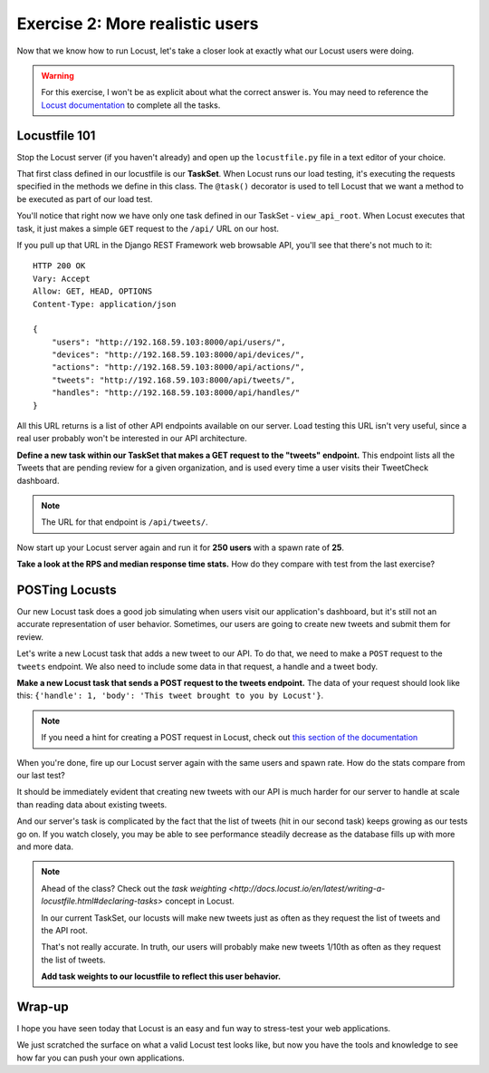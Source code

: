 Exercise 2: More realistic users
================================

Now that we know how to run Locust, let's take a closer look at exactly what our Locust users were doing.

.. warning::
    
    For this exercise, I won't be as explicit about what the correct answer is. You may need to reference the `Locust documentation <http://docs.locust.io/en/latest/writing-a-locustfile.html>`_ to complete all the tasks.

Locustfile 101
--------------

Stop the Locust server (if you haven't already) and open up the ``locustfile.py`` file in a text editor of your choice.

That first class defined in our locustfile is our **TaskSet**. When Locust runs our load testing, it's executing the requests specified in the methods we define in this class. The ``@task()`` decorator is used to tell Locust that we want a method to be executed as part of our load test.

You'll notice that right now we have only one task defined in our TaskSet - ``view_api_root``. When Locust executes that task, it just makes a simple ``GET`` request to the ``/api/`` URL on our host.

If you pull up that URL in the Django REST Framework web browsable API, you'll see that there's not much to it::

    HTTP 200 OK
    Vary: Accept
    Allow: GET, HEAD, OPTIONS
    Content-Type: application/json

    {
        "users": "http://192.168.59.103:8000/api/users/",
        "devices": "http://192.168.59.103:8000/api/devices/",
        "actions": "http://192.168.59.103:8000/api/actions/",
        "tweets": "http://192.168.59.103:8000/api/tweets/",
        "handles": "http://192.168.59.103:8000/api/handles/"
    }

All this URL returns is a list of other API endpoints available on our server. Load testing this URL isn't very useful, since a real user probably won't be interested in our API architecture.

**Define a new task within our TaskSet that makes a GET request to the "tweets" endpoint.** This endpoint lists all the Tweets that are pending review for a given organization, and is used every time a user visits their TweetCheck dashboard.

.. note::

    The URL for that endpoint is ``/api/tweets/``.

Now start up your Locust server again and run it for **250 users** with a spawn rate of **25**.

**Take a look at the RPS and median response time stats.** How do they compare with test from the last exercise?

POSTing Locusts
---------------

Our new Locust task does a good job simulating when users visit our application's dashboard, but it's still not an accurate representation of user behavior. Sometimes, our users are going to create new tweets and submit them for review.

Let's write a new Locust task that adds a new tweet to our API. To do that, we need to make a ``POST`` request to the ``tweets`` endpoint. We also need to include some data in that request, a handle and a tweet body.

**Make a new Locust task that sends a POST request to the tweets endpoint.** The data of your request should look like this: ``{'handle': 1, 'body': 'This tweet brought to you by Locust'}``.

.. note::

    If you need a hint for creating a POST request in Locust, check out `this section of the documentation <http://docs.locust.io/en/latest/writing-a-locustfile.html#using-the-http-client>`_

When you're done, fire up our Locust server again with the same users and spawn rate. How do the stats compare from our last test?

It should be immediately evident that creating new tweets with our API is much harder for our server to handle at scale than reading data about existing tweets.

And our server's task is complicated by the fact that the list of tweets (hit in our second task) keeps growing as our tests go on. If you watch closely, you may be able to see performance steadily decrease as the database fills up with more and more data.

.. note::

    Ahead of the class? Check out the `task weighting <http://docs.locust.io/en/latest/writing-a-locustfile.html#declaring-tasks>` concept in Locust.

    In our current TaskSet, our locusts will make new tweets just as often as they request the list of tweets and the API root.

    That's not really accurate. In truth, our users will probably make new tweets 1/10th as often as they request the list of tweets.

    **Add task weights to our locustfile to reflect this user behavior.**

Wrap-up
-------

I hope you have seen today that Locust is an easy and fun way to stress-test your web applications.

We just scratched the surface on what a valid Locust test looks like, but now you have the tools and knowledge to see how far you can push your own applications.
